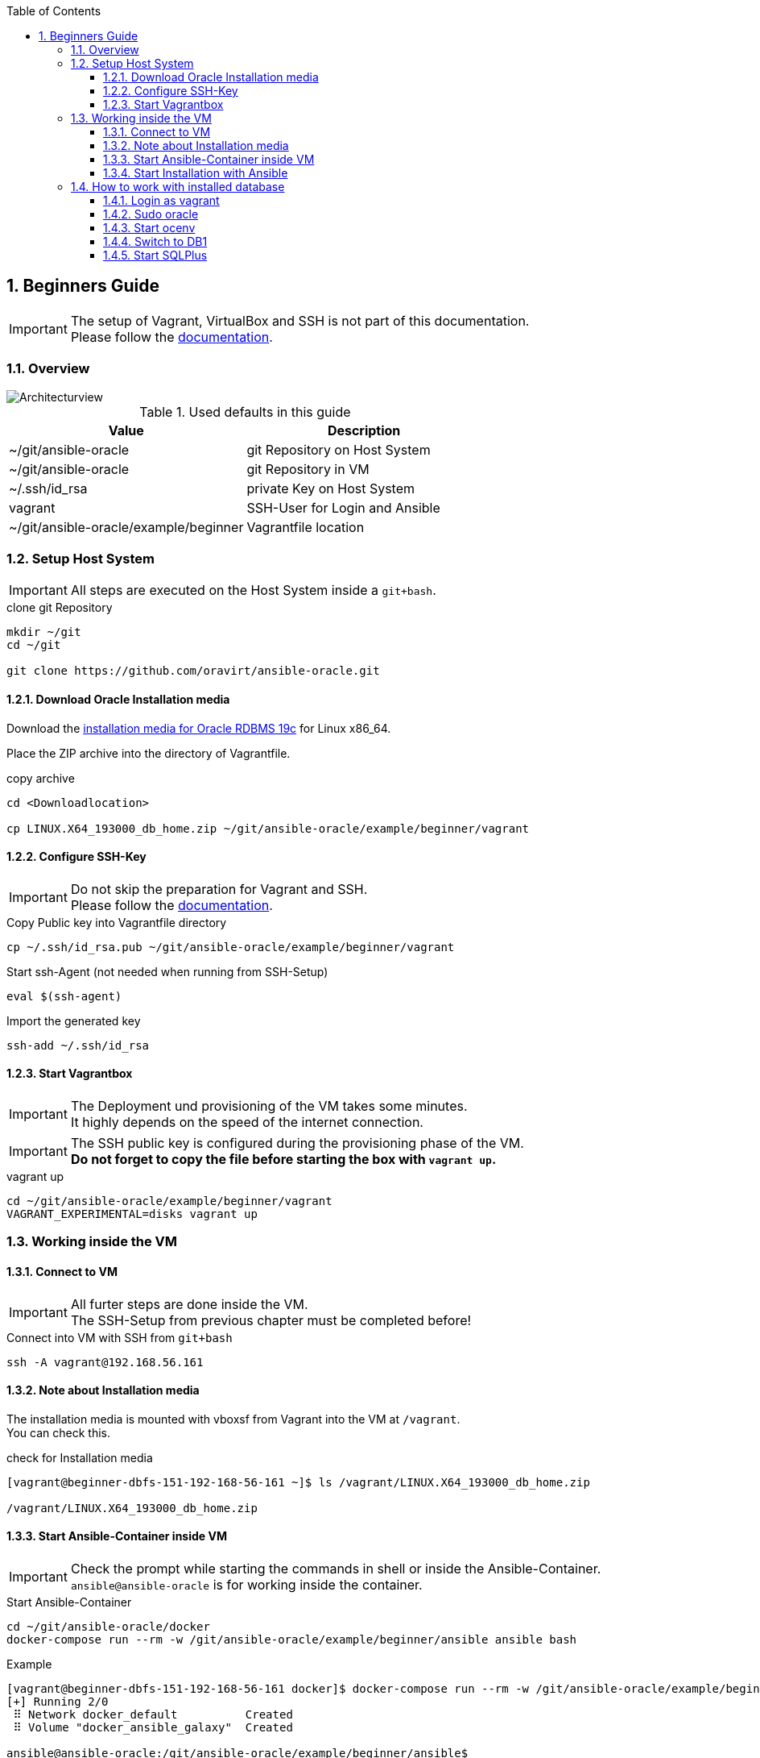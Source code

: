 :toc:
:toc-placement!:
:toclevels: 4
toc::[]

:sectnums:
:sectnumlevels: 4

== Beginners Guide

IMPORTANT: The setup of Vagrant, VirtualBox and SSH is not part of this documentation. +
Please follow the link:../vagrant.adoc[documentation].

=== Overview

:puml: http://www.plantuml.com/plantuml/proxy?src=https://raw.githubusercontent.com/oravirt/ansible-oracle/master/doc

image::{puml}/guides/beginner.puml[Architecturview]

.Used defaults in this guide
[options="header,footer"]
|=======================
|Value |Description
|~/git/ansible-oracle |git Repository on Host System
|~/git/ansible-oracle |git Repository in VM
|~/.ssh/id_rsa |private Key on Host System
|vagrant |SSH-User for Login and Ansible
|~/git/ansible-oracle/example/beginner|Vagrantfile location

|=======================

=== Setup Host System

IMPORTANT: All steps are executed on the Host System inside a `git+bash`.

.clone git Repository
----
mkdir ~/git
cd ~/git

git clone https://github.com/oravirt/ansible-oracle.git
----

==== Download Oracle Installation media

Download the link:https://download.oracle.com/otn/linux/oracle19c/190000/LINUX.X64_193000_db_home.zip[installation media for Oracle RDBMS 19c] for Linux x86_64.

Place the ZIP archive into the directory of Vagrantfile.

.copy archive
----
cd <Downloadlocation>

cp LINUX.X64_193000_db_home.zip ~/git/ansible-oracle/example/beginner/vagrant
----

==== Configure SSH-Key

IMPORTANT: Do not skip the preparation for Vagrant and SSH. +
Please follow the link:../vagrant.adoc[documentation].

.Copy Public key into Vagrantfile directory
----
cp ~/.ssh/id_rsa.pub ~/git/ansible-oracle/example/beginner/vagrant
----

.Start ssh-Agent (not needed when running from SSH-Setup)
----
eval $(ssh-agent)
----

.Import the generated key
----
ssh-add ~/.ssh/id_rsa
----

==== Start Vagrantbox

IMPORTANT: The Deployment und provisioning of the VM takes some minutes. +
It highly depends on the speed of the internet connection.

IMPORTANT: The SSH public key is configured during the provisioning phase of the VM. +
*Do not forget to copy the file before starting the box with `vagrant up`.*

.vagrant up
----
cd ~/git/ansible-oracle/example/beginner/vagrant
VAGRANT_EXPERIMENTAL=disks vagrant up
----

=== Working inside the VM

==== Connect to VM

IMPORTANT: All furter steps are done inside the VM. +
The SSH-Setup from previous chapter must be completed before!

.Connect into VM with SSH from `git+bash`
----
ssh -A vagrant@192.168.56.161
----

==== Note about Installation media

The installation media is mounted with vboxsf from Vagrant into the VM at `/vagrant`. +
You can check this.

.check for Installation media
----
[vagrant@beginner-dbfs-151-192-168-56-161 ~]$ ls /vagrant/LINUX.X64_193000_db_home.zip

/vagrant/LINUX.X64_193000_db_home.zip
----

==== Start Ansible-Container inside VM

IMPORTANT: Check the prompt while starting the commands in shell or inside the Ansible-Container. +
`ansible@ansible-oracle` is for working inside the container.

.Start Ansible-Container
----
cd ~/git/ansible-oracle/docker
docker-compose run --rm -w /git/ansible-oracle/example/beginner/ansible ansible bash
----

.Example
[auote, output]
----
[vagrant@beginner-dbfs-151-192-168-56-161 docker]$ docker-compose run --rm -w /git/ansible-oracle/example/beginner/ansible ansible bash
[+] Running 2/0
 ⠿ Network docker_default          Created
 ⠿ Volume "docker_ansible_galaxy"  Created

ansible@ansible-oracle:/git/ansible-oracle/example/beginner/ansible$
----


IMPORTANT: The collection are installed once and stored on the docker volume.

.Install Collections
----
ansible@ansible-oracle:/git/ansible-oracle/example/beginner/ansible$ ansible-galaxy collection install -r requirements.yml
----

.Example
[auote, output]
----
ansible@ansible-oracle:/git/ansible-oracle/example/beginner/ansible$ ansible-galaxy collection install -r requirements.yml 
Starting galaxy collection install process
Process install dependency map
Starting collection install process
Downloading https://galaxy.ansible.com/download/devsec-hardening-8.2.0.tar.gz to /home/ansible/.ansible/tmp/ansible-local-25z8isd809/tmp25w_hn4o/devsec-hardening-8.2.0-0j9481f1
Installing 'devsec.hardening:8.2.0' to '/ansible/galaxy/ansible_collections/devsec/hardening'
Downloading https://galaxy.ansible.com/download/opitzconsulting-ansible_oracle-3.2.0.tar.gz to /home/ansible/.ansible/tmp/ansible-local-25z8isd809/tmp25w_hn4o/opitzconsulting-ansible_oracle-3.2.0-x3wo4c3b
devsec.hardening:8.2.0 was installed successfully
Installing 'opitzconsulting.ansible_oracle:3.2.0' to '/ansible/galaxy/ansible_collections/opitzconsulting/ansible_oracle'
Downloading https://galaxy.ansible.com/download/ansible-posix-1.4.0.tar.gz to /home/ansible/.ansible/tmp/ansible-local-25z8isd809/tmp25w_hn4o/ansible-posix-1.4.0-1jub71c6
opitzconsulting.ansible_oracle:3.2.0 was installed successfully
Installing 'ansible.posix:1.4.0' to '/ansible/galaxy/ansible_collections/ansible/posix'
Downloading https://galaxy.ansible.com/download/community-mysql-3.5.1.tar.gz to /home/ansible/.ansible/tmp/ansible-local-25z8isd809/tmp25w_hn4o/community-mysql-3.5.1-lkcnbkd5
ansible.posix:1.4.0 was installed successfully
Installing 'community.mysql:3.5.1' to '/ansible/galaxy/ansible_collections/community/mysql'
Downloading https://galaxy.ansible.com/download/community-crypto-2.8.0.tar.gz to /home/ansible/.ansible/tmp/ansible-local-25z8isd809/tmp25w_hn4o/community-crypto-2.8.0-6sco_75m
community.mysql:3.5.1 was installed successfully
Installing 'community.crypto:2.8.0' to '/ansible/galaxy/ansible_collections/community/crypto'
Downloading https://galaxy.ansible.com/download/community-general-5.8.0.tar.gz to /home/ansible/.ansible/tmp/ansible-local-25z8isd809/tmp25w_hn4o/community-general-5.8.0-up2j_3iq
community.crypto:2.8.0 was installed successfully
Installing 'community.general:5.8.0' to '/ansible/galaxy/ansible_collections/community/general'
community.general:5.8.0 was installed successfully
----

==== Start Installation with Ansible

IMPORTANT: Make sure to start the installation inside the Ansible Container. +
The prompt shows the correct location.
The execution takes ~60 minutes.

.Start installation with Ansible
----
cd /git/ansible-oracle/example/beginner/ansible
ansible-playbook -i inventory/ -e hostgroup=dbfs playbooks/single-instance-fs.yml
----

The Database creation has been completed. +
See the follwoing chapter for details about how to work with the VM.


=== How to work with installed database

==== Login as vagrant

.Login with SSH from `git+bash`
----
ssh -A vagrant@192.168.56.161
----

==== Sudo oracle

.sudo oracle
----
[vagrant@beginner-dbfs-151-192-168-56-161 ~]$ sudo su - oracle
----

.Example
[auote, output]
----
[vagrant@beginner-dbfs-151-192-168-56-161 ~]$ sudo su - oracle
Last login: Sun Nov  6 11:16:54 UTC 2022 on pts/2
execute ocenv to source Oracle Environment
----

==== Start ocenv

.Initialize ocenv
----
[oracle@beginner-dbfs-151-192-168-56-161 ~]$ ocenv
----

.Example
[auote, output]
----
[oracle@beginner-dbfs-151-192-168-56-161 ~]$ ocenv
#####################################################################################
## Version: 2022-08-10
## get command overview by typing envhelp
#####################################################################################
home   oracle       OraHome_OraDB19Home1                       /u01/app/oracle/product/19/db1
db     oracle       DB1              (up)                      /u01/app/oracle/product/19/db1
lsnr   oracle       LISTENER                                   /u01/app/oracle/product/19/db1
[oracle@beginner-dbfs-151-192-168-56-161] [] [~]
----

==== Switch to DB1

.Set ORACLE_SID
----
[oracle@beginner-dbfs-151-192-168-56-161] [] [~]
$ DB1
----

.Example
[auote, output]
----
[oracle@beginner-dbfs-151-192-168-56-161] [] [~]
$ DB1
=================================
INSTANCE NAME       : DB1
INSTANCE STATUS     : OPEN (READ WRITE)
INSTANCE START TIME : 2022-11-06 11:34:06
DB NAME             : DB1
DB UNIQUE NAME      : DB1
DB ID               : 1713907024
DB LOGGING MODE     : NOARCHIVELOG
DB ROLE             : PRIMARY
DB FORCE LOGGING    : YES
DB FLASHBACK ON     : NO
DB is CDB           : YES
PDBs
   PDB NAME        STATUS     RESTRICTED OPEN TIME           LOCAL UNDO
   --------------- ---------- ---------- ------------------- ----------
   ORCLPDB         READ WRITE NO         2022-11-06 11:34:28 YES
=================================
[oracle@beginner-dbfs-151-192-168-56-161] [DB1] [~]
----

==== Start SQLPlus

.SQLPlus login
----
[oracle@beginner-dbfs-151-192-168-56-161] [DB1] [~]
$ sql
----

.Example
[auote, output]
----
[oracle@beginner-dbfs-151-192-168-56-161] [DB1] [~]
$ sql

SQL*Plus: Release 19.0.0.0.0 - Production on Sun Nov 6 11:41:40 2022
Version 19.3.0.0.0

Copyright (c) 1982, 2019, Oracle.  All rights reserved.


Connected to:
Oracle Database 19c Enterprise Edition Release 19.0.0.0.0 - Production
Version 19.3.0.0.0

11:41:40 SYS@DB1
SQL>
----
